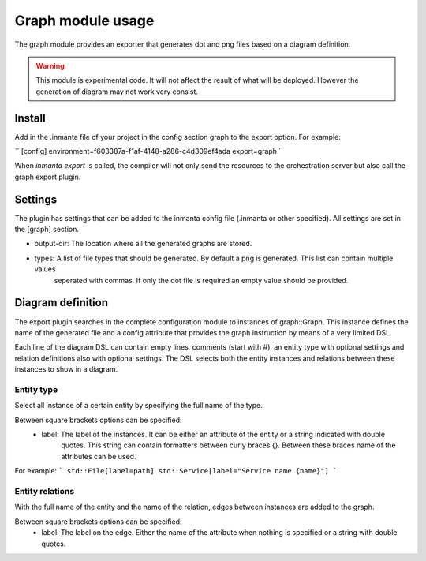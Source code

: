 Graph module usage
==================

The graph module provides an exporter that generates dot and png files based on a diagram definition.

.. warning:: This module is experimental code. It will not affect the result of what will be deployed. However the generation
             of diagram may not work very consist.

Install
-------

Add in the .inmanta file of your project in the config section graph to the export option. For example:

``
[config]
environment=f603387a-f1af-4148-a286-c4d309ef4ada
export=graph
``

When `inmanta export` is called, the compiler will not only send the resources to the orchestration server but also
call the graph export plugin.

Settings
--------

The plugin has settings that can be added to the inmanta config file (.inmanta or other specified). All settings are set in the
[graph] section.

- output-dir: The location where all the generated graphs are stored.
- types: A list of file types that should be generated. By default a png is generated. This list can contain multiple values
         seperated with commas. If only the dot file is required an empty value should be provided.

Diagram definition
------------------

The export plugin searches in the complete configuration module to instances of graph::Graph. This instance defines the name
of the generated file and a config attribute that provides the graph instruction by means of a very limited DSL.

Each line of the diagram DSL can contain empty lines, comments (start with #), an entity type with optional settings
and relation definitions also with optional settings. The DSL selects both the entity instances and relations between these
instances to show in a diagram.

Entity type
^^^^^^^^^^^
Select all instance of a certain entity by specifying the full name of the type.

Between square brackets options can be specified:
    - label: The label of the instances. It can be either an attribute of the entity or a string indicated with double
             quotes. This string can contain formatters between curly braces {}. Between these braces name of the attributes
             can be used.

For example:
```
std::File[label=path]
std::Service[label="Service name {name}"]
```

Entity relations
^^^^^^^^^^^^^^^^

With the full name of the entity and the name of the relation, edges between instances are added to the graph.

Between square brackets options can be specified:
    - label: The label on the edge. Either the name of the attribute when nothing is specified or a string with double quotes.